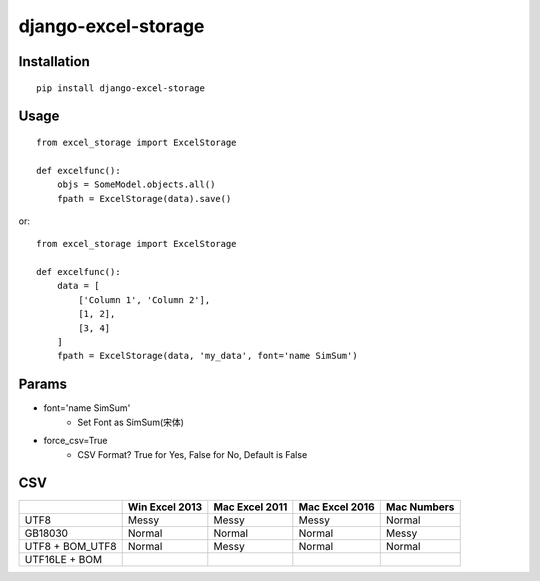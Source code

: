 ====================
django-excel-storage
====================

Installation
============

::

    pip install django-excel-storage


Usage
=====

::

    from excel_storage import ExcelStorage

    def excelfunc():
        objs = SomeModel.objects.all()
        fpath = ExcelStorage(data).save()


or::

    from excel_storage import ExcelStorage

    def excelfunc():
        data = [
            ['Column 1', 'Column 2'],
            [1, 2],
            [3, 4]
        ]
        fpath = ExcelStorage(data, 'my_data', font='name SimSum')


Params
======

* font='name SimSum'
    * Set Font as SimSum(宋体)
* force_csv=True
    * CSV Format? True for Yes, False for No, Default is False


CSV
===

+-----------------+----------------+----------------+----------------+-------------+
|                 | Win Excel 2013 | Mac Excel 2011 | Mac Excel 2016 | Mac Numbers |
+=================+================+================+================+=============+
| UTF8            | Messy          | Messy          | Messy          | Normal      |
+-----------------+----------------+----------------+----------------+-------------+
| GB18030         | Normal         | Normal         | Normal         | Messy       |
+-----------------+----------------+----------------+----------------+-------------+
| UTF8 + BOM_UTF8 | Normal         | Messy          | Normal         | Normal      |
+-----------------+----------------+----------------+----------------+-------------+
| UTF16LE + BOM   |                |                |                |             |
+-----------------+----------------+----------------+----------------+-------------+
